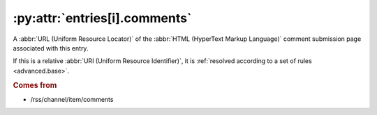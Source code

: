 .. _reference.entry.comments:

:py:attr:`entries[i].comments`
==============================

A :abbr:`URL (Uniform Resource Locator)` of the :abbr:`HTML (HyperText Markup Language)`
comment submission page associated with this entry.

If this is a relative :abbr:`URI (Uniform Resource Identifier)`, it is
:ref:`resolved according to a set of rules <advanced.base>`.

.. rubric:: Comes from

* /rss/channel/item/comments
